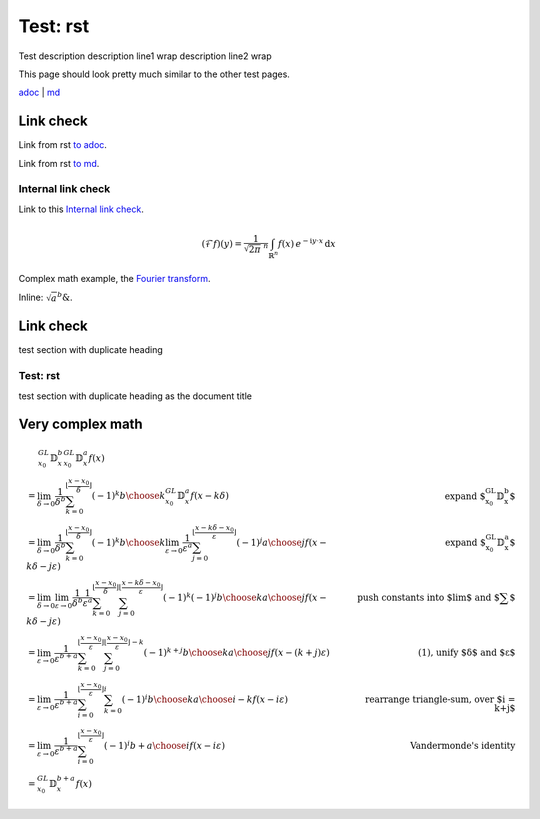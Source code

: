 =========
Test: rst
=========

.. class:: description

  Test description
  description line1 wrap
  description line2 wrap

This page should look pretty much similar to the other test pages.

`adoc <../../test%20with%20spaces.html>`_ | `md <../../blog/test%20with%20spaces.html>`_

Link check
==========

Link from rst `to adoc <../../test%20with%20spaces.html#link-check>`_.

Link from rst `to md <../../blog/test%20with%20spaces.html#link-check>`_.

Internal link check
-------------------

Link to this `Internal link check`_.

.. math::
  :name: Fourier transform

   (\mathcal{F}f)(y)
    = \frac{1}{\sqrt{2\pi}^{\ n}}
      \int_{\mathbb{R}^n} f(x)\,
      e^{-\mathrm{i} y \cdot x} \,\mathrm{d} x

Complex math example, the `Fourier transform`_.

Inline: :math:`\sqrt{a}^{b} \&`.

Link check
==========

test section with duplicate heading

Test: rst
---------

test section with duplicate heading as the document title

Very complex math
=================

.. math::

   \begin{align}
   & \quad\,\, {}^{GL}_{x_0}\mathbb{D}^b_x {}^{GL}_{x_0}\mathbb{D}^a_x f(x) \\
   & = \lim_{\delta \to 0} \frac{1}{\delta^b} \sum_{k=0}^{\lfloor \frac{x-x_0}{\delta} \rfloor} (-1)^k {b \choose k} {}^{GL}_{x_0}\mathbb{D}^a_x f(x-k\delta) & \text{expand ${}^{GL}_{x_0}\mathbb{D}^b_x$} \\
   & = \lim_{\delta \to 0} \frac{1}{\delta^b} \sum_{k=0}^{\lfloor \frac{x-x_0}{\delta} \rfloor} (-1)^k {b \choose k} \lim_{\varepsilon \to 0} \frac{1}{\varepsilon^a} \sum_{j=0}^{\lfloor \frac{x-k\delta-x_0}{\varepsilon} \rfloor} (-1)^j {a \choose j} f(x-k\delta-j\varepsilon) & \text{expand ${}^{GL}_{x_0}\mathbb{D}^a_x$} \\
   & = \lim_{\delta \to 0} \lim_{\varepsilon \to 0} \frac{1}{\delta^b} \frac{1}{\varepsilon^a} \sum_{k=0}^{\lfloor \frac{x-x_0}{\delta} \rfloor} \sum_{j=0}^{\lfloor \frac{x-k\delta-x_0}{\varepsilon} \rfloor} (-1)^k (-1)^j {b \choose k} {a \choose j} f(x-k\delta-j\varepsilon) & \text{push constants into $\lim$ and $\sum$} \\
   & = \lim_{\varepsilon \to 0} \frac{1}{\varepsilon^{b+a}} \sum_{k=0}^{\lfloor \frac{x-x_0}{\varepsilon} \rfloor} \sum_{j=0}^{\lfloor \frac{x-x_0}{\varepsilon} \rfloor - k} (-1)^{k+j} {b \choose k} {a \choose j} f(x-(k+j)\varepsilon) & \text{(1), unify $\delta$ and $\varepsilon$} \\
   & = \lim_{\varepsilon \to 0} \frac{1}{\varepsilon^{b+a}} \sum_{i=0}^{\lfloor \frac{x-x_0}{\varepsilon} \rfloor} \sum_{k=0}^{i} (-1)^i {b \choose k} {a \choose i-k} f(x-i\varepsilon) & \text{rearrange triangle-sum, over $i = k+j$} \\
   & = \lim_{\varepsilon \to 0} \frac{1}{\varepsilon^{b+a}} \sum_{i=0}^{\lfloor \frac{x-x_0}{\varepsilon} \rfloor} (-1)^i {b+a \choose i} f(x-i\varepsilon) & \text{Vandermonde's identity} \\
   & = {}^{GL}_{x_0}\mathbb{D}^{b+a}_x f(x)
   \end{align}

